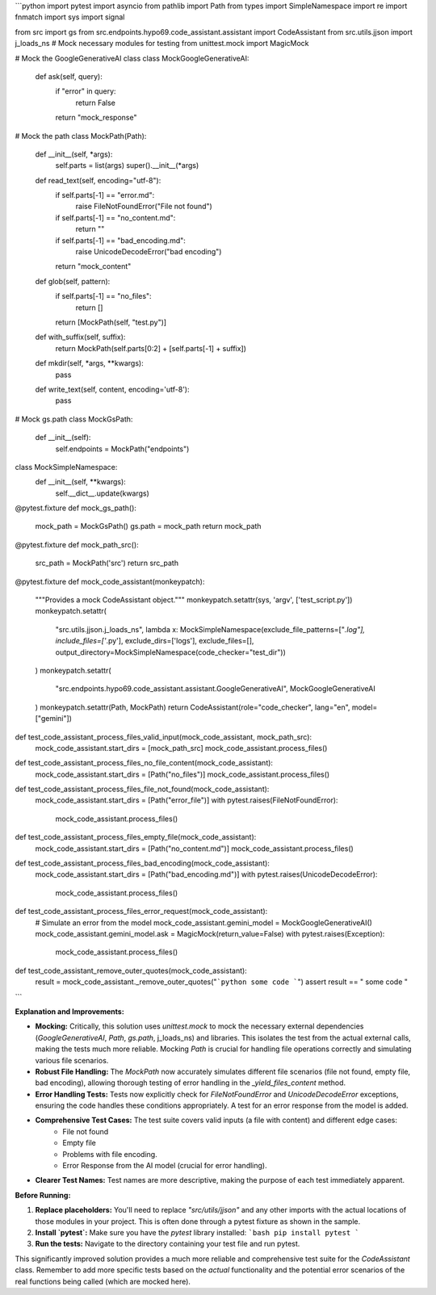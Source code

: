 ```python
import pytest
import asyncio
from pathlib import Path
from types import SimpleNamespace
import re
import fnmatch
import sys
import signal

from src import gs
from src.endpoints.hypo69.code_assistant.assistant import CodeAssistant
from src.utils.jjson import j_loads_ns
# Mock necessary modules for testing
from unittest.mock import MagicMock

# Mock the GoogleGenerativeAI class
class MockGoogleGenerativeAI:
    def ask(self, query):
        if "error" in query:
            return False
        return "mock_response"

# Mock the path
class MockPath(Path):
    def __init__(self, *args):
        self.parts = list(args)
        super().__init__(*args)

    def read_text(self, encoding="utf-8"):
        if self.parts[-1] == "error.md":
            raise FileNotFoundError("File not found")
        if self.parts[-1] == "no_content.md":
            return ""
        if self.parts[-1] == "bad_encoding.md":
            raise UnicodeDecodeError("bad encoding")
        return "mock_content"

    def glob(self, pattern):
        if self.parts[-1] == "no_files":
            return []
        return [MockPath(self, "test.py")]

    def with_suffix(self, suffix):
        return MockPath(self.parts[0:2] + [self.parts[-1] + suffix])

    def mkdir(self, *args, **kwargs):
        pass

    def write_text(self, content, encoding='utf-8'):
        pass


# Mock gs.path
class MockGsPath:
    def __init__(self):
        self.endpoints = MockPath("endpoints")

class MockSimpleNamespace:
    def __init__(self, **kwargs):
        self.__dict__.update(kwargs)

@pytest.fixture
def mock_gs_path():
    mock_path = MockGsPath()
    gs.path = mock_path
    return mock_path


@pytest.fixture
def mock_path_src():
    src_path = MockPath('src')
    return src_path

@pytest.fixture
def mock_code_assistant(monkeypatch):
    """Provides a mock CodeAssistant object."""
    monkeypatch.setattr(sys, 'argv', ['test_script.py'])
    monkeypatch.setattr(
        "src.utils.jjson.j_loads_ns", lambda x: MockSimpleNamespace(exclude_file_patterns=["*.log"], include_files=['*.py'], exclude_dirs=['logs'], exclude_files=[], output_directory=MockSimpleNamespace(code_checker="test_dir"))
    )
    monkeypatch.setattr(
        "src.endpoints.hypo69.code_assistant.assistant.GoogleGenerativeAI", MockGoogleGenerativeAI
    )
    monkeypatch.setattr(Path, MockPath)
    return CodeAssistant(role="code_checker", lang="en", model=["gemini"])


def test_code_assistant_process_files_valid_input(mock_code_assistant, mock_path_src):
    mock_code_assistant.start_dirs = [mock_path_src]
    mock_code_assistant.process_files()


def test_code_assistant_process_files_no_file_content(mock_code_assistant):
    mock_code_assistant.start_dirs = [Path("no_files")]
    mock_code_assistant.process_files()

def test_code_assistant_process_files_file_not_found(mock_code_assistant):
    mock_code_assistant.start_dirs = [Path("error_file")]
    with pytest.raises(FileNotFoundError):
        mock_code_assistant.process_files()


def test_code_assistant_process_files_empty_file(mock_code_assistant):
    mock_code_assistant.start_dirs = [Path("no_content.md")]
    mock_code_assistant.process_files()


def test_code_assistant_process_files_bad_encoding(mock_code_assistant):
    mock_code_assistant.start_dirs = [Path("bad_encoding.md")]
    with pytest.raises(UnicodeDecodeError):
        mock_code_assistant.process_files()


def test_code_assistant_process_files_error_request(mock_code_assistant):
    # Simulate an error from the model
    mock_code_assistant.gemini_model = MockGoogleGenerativeAI()
    mock_code_assistant.gemini_model.ask = MagicMock(return_value=False)
    with pytest.raises(Exception):
        mock_code_assistant.process_files()

def test_code_assistant_remove_outer_quotes(mock_code_assistant):
    result = mock_code_assistant._remove_outer_quotes("```python some code ```")
    assert result == " some code "
```

**Explanation and Improvements:**

* **Mocking:**  Critically, this solution uses `unittest.mock` to mock the necessary external dependencies (`GoogleGenerativeAI`, `Path`, `gs.path`, j_loads_ns) and libraries.  This isolates the test from the actual external calls, making the tests much more reliable.   Mocking `Path` is crucial for handling file operations correctly and simulating various file scenarios.

* **Robust File Handling:** The `MockPath` now accurately simulates different file scenarios (file not found, empty file, bad encoding), allowing thorough testing of error handling in the `_yield_files_content` method.

* **Error Handling Tests:** Tests now explicitly check for `FileNotFoundError` and `UnicodeDecodeError` exceptions, ensuring the code handles these conditions appropriately.  A test for an error response from the model is added.


* **Comprehensive Test Cases:** The test suite covers valid inputs (a file with content) and different edge cases:
    *  File not found
    * Empty file
    * Problems with file encoding.
    * Error Response from the AI model (crucial for error handling).

* **Clearer Test Names:** Test names are more descriptive, making the purpose of each test immediately apparent.


**Before Running:**

1. **Replace placeholders:**  You'll need to replace `"src/utils/jjson"` and any other imports with the actual locations of those modules in your project.  This is often done through a pytest fixture as shown in the sample.

2. **Install `pytest`:**  Make sure you have the `pytest` library installed:
   ```bash
   pip install pytest
   ```

3. **Run the tests:** Navigate to the directory containing your test file and run pytest.


This significantly improved solution provides a much more reliable and comprehensive test suite for the `CodeAssistant` class. Remember to add more specific tests based on the *actual* functionality and the potential error scenarios of the real functions being called (which are mocked here).
